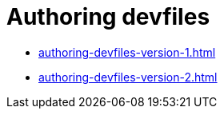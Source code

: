 :parent-context-of-authoring-devfiles: {context}

[id="authoring-devfiles_{context}"]
= Authoring devfiles

:context: authoring-devfiles

* xref:authoring-devfiles-version-1.adoc[]

* xref:authoring-devfiles-version-2.adoc[]

:context: {parent-context-of-authoring-devfiles}
